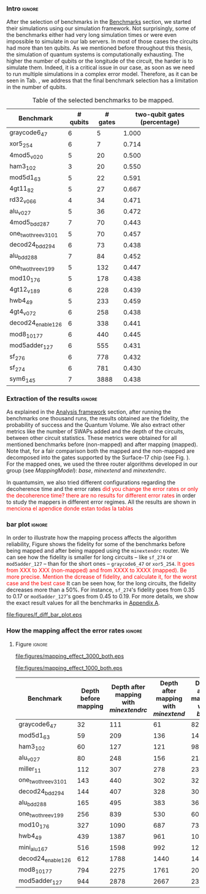 *** Intro                                                          :ignore:

After the selection of benchmarks in the \href{chapter-4.org}{Benchmarks} section, we started their simulations using our simulation framework.
Not surprisingly, some of the benchmarks either had very long simulation times or were even impossible to simulate in our lab servers. In most of those cases the circuits had more than ten qubits.
As we mentioned before throughout this thesis, the simulation of quantum systems is computationally exhausting.
The higher the number of qubits or the longitude of the circuit, the harder is to simulate them.
Indeed, it is a critical issue in our case, as soon as we need to run multiple simulations in a complex error model.
Therefore, as it can be seen in Tab. \ref{tab:map_selected_benchs}, we address that the final benchmark selection has a limitation in the number of qubits.

#+caption: Table of the selected benchmarks to be mapped.
#+NAME: tab:map_selected_benchs
#+ATTR_LATEX: :booktabs :environment :float t :font \small :align lrrr                                     
|----------------------+----------+---------+------------------------------|
| Benchmark            | # qubits | # gates | two-qubit gates (percentage) |
|----------------------+----------+---------+------------------------------|
| graycode6_47         |        6 |       5 |                        1.000 |
| xor5_254             |        6 |       7 |                        0.714 |
| 4mod5_v0_20          |        5 |      20 |                        0.500 |
| ham3_102             |        3 |      20 |                        0.550 |
| mod5d1_63            |        5 |      22 |                        0.591 |
| 4gt11_82             |        5 |      27 |                        0.667 |
| rd32_v0_66           |        4 |      34 |                        0.471 |
| alu_v0_27            |        5 |      36 |                        0.472 |
| 4mod5_bdd_287        |        7 |      70 |                        0.443 |
| one_two_three_v3_101 |        5 |      70 |                        0.457 |
| decod24_bdd_294      |        6 |      73 |                        0.438 |
| alu_bdd_288          |        7 |      84 |                        0.452 |
| one_two_three_v1_99  |        5 |     132 |                        0.447 |
| mod10_176            |        5 |     178 |                        0.438 |
| 4gt12_v1_89          |        6 |     228 |                        0.439 |
| hwb4_49              |        5 |     233 |                        0.459 |
| 4gt4_v0_72           |        6 |     258 |                        0.438 |
| decod24_enable_126   |        6 |     338 |                        0.441 |
| mod8_10_177          |        6 |     440 |                        0.445 |
| mod5adder_127        |        6 |     555 |                        0.431 |
| sf_276               |        6 |     778 |                        0.432 |
| sf_274               |        6 |     781 |                        0.430 |
| sym6_145             |        7 |    3888 |                        0.438 |
|----------------------+----------+---------+------------------------------|

*** Extraction of the results                                      :ignore:

#+BEGIN_EXPORT latex

#+END_EXPORT

As explained in the [[id:0f271e2b-2b00-49a2-8a9b-c942b2f367c3][Analysis framework]] section, after running the benchmarks one thousand runs, the results obtained are the fidelity, the probability of success and the Quantum Volume.
We also extract other metrics like the number of SWAPs added and the depth of the circuits, between other circuit statistics.
These metrics were obtained for all mentioned benchmarks before (non-mapped) and after mapping (mapped). Note that, for a fair comparison both the mapped and the non-mapped are  decomposed into the gates supported by  the Surface-17 chip (see Fig. \ref{fig:decompositions}). For the mapped ones, we used the three router algorithms developed in our group (see \hyperref[sec:org19dc500]{Mapping Model}): \textit{base}, \textit{minextend} and \textit{minextendrc}.

In quantumsim, we also tried different configurations regarding the decoherence time and the error rates \textcolor{red}{did you change the error rates or only the decoherence time? there are no results for different error rates} in order to study the mappers in different error regimes.
All the results are shown in \textcolor{red}{menciona el apendice donde estan todas la tablas}

*** bar plot                                                       :ignore:

#+BEGIN_EXPORT latex

#+END_EXPORT

In order to illustrate how the mapping process affects the algorithm reliability, Figure \ref{fig:f_diff_bar_plot} shows the fidelity for some of the benchmarks before being mapped and after being mapped using the \texttt{minextendrc} router.
We can see how the fidelity is smaller for long circuits -- like ~sf_274~ or ~mod5adder_127~ -- than for the short ones -- ~graycode6_47~ or ~xor5_254~.
\textcolor{red}{It goes from XXX to XXX (non-mapped) and from XXXX to XXXX (mapped).}
\textcolor{red}{Be more precise. Mention the dcrease of fidelity, and calculate it, for the worst case and the best case}
It can be seen how, for the long circuits, the fidelity decreases more than a 50%.
For instance, ~sf_274~'s fidelity goes from 0.35 to 0.17 or ~mod5adder_127~'s goes from 0.45 to 0.19.
For more details, we show the exact result values for all the benchmarks in [[id:15254cfb-b82c-47a3-b8e8-8eb08de47f54][Appendix A]].

#+caption: Difference of fidelities before and after mapping with the ~minextendrc~ router for five different benchmarks.
#+NAME: fig:f_diff_bar_plot
#+ATTR_LATEX: :width 0.7\textwidth
[[file:figures/f_diff_bar_plot.eps]]

*** How the mapping affect the error rates                         :ignore:


***** Figure                                                     :ignore:

#+caption: Impact of mapping for $t_d = 30 \mu s$ [ *MORE* ]
#+NAME: fig:mapping_effect_3000_both
#+ATTR_LATEX: :width \textwidth
[[file:figures/mapping_effect_3000_both.eps]]

#+caption: Impact of mapping for $t_d = 10 \mu s$ [ *MORE* ]
#+NAME: fig:mapping_effect_1000_both
#+ATTR_LATEX: :width \textwidth
[[file:figures/mapping_effect_1000_both.eps]]



#+caption: 
#+NAME: tab:
#+ATTR_LATEX: :booktabs :environment :font \small :width 0.7\textwidth :float t
|----------------------+----------------------+--------------------------------------+------------------------------------+-------------------------------|
| Benchmark            | Depth before mapping | Depth after mapping with /minextendrc/ | Depth after mapping with /minextend/ | Depth after mapping with /base/ |
|----------------------+----------------------+--------------------------------------+------------------------------------+-------------------------------|
| graycode6_47         |                   32 |                                  111 |                                 61 |                            82 |
| mod5d1_63            |                   59 |                                  209 |                                136 |                           146 |
| ham3_102             |                   60 |                                  127 |                                121 |                            98 |
| alu_v0_27            |                   80 |                                  248 |                                156 |                           214 |
| miller_11            |                  112 |                                  307 |                                278 |                           231 |
| one_two_three_v3_101 |                  143 |                                  440 |                                302 |                           323 |
| decod24_bdd_294      |                  144 |                                  407 |                                328 |                           300 |
| alu_bdd_288          |                  165 |                                  495 |                                383 |                           360 |
| one_two_three_v1_99  |                  256 |                                  839 |                                530 |                           609 |
| mod10_176            |                  327 |                                 1090 |                                687 |                           734 |
| hwb4_49              |                  439 |                                 1387 |                                961 |                          1006 |
| mini_alu_167         |                  516 |                                 1598 |                                992 |                          1274 |
| decod24_enable_126   |                  612 |                                 1788 |                               1440 |                          1446 |
| mod8_10_177          |                  794 |                                 2275 |                               1761 |                          2006 |
| mod5adder_127        |                  944 |                                 2878 |                               2667 |                          2378 |
|----------------------+----------------------+--------------------------------------+------------------------------------+-------------------------------|


*** BIB                                                   :ignore:noexport:

bibliography:../thesis_plan.bib
bibliographystyle:plain
